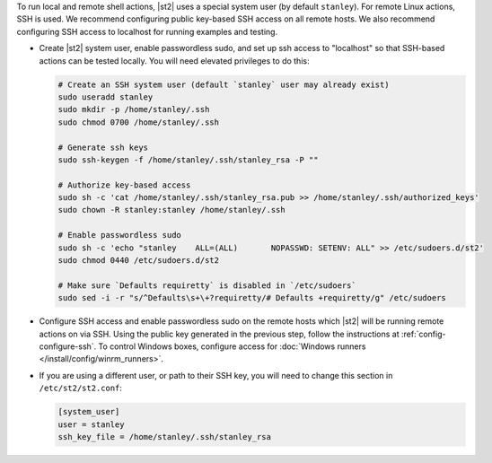 To run local and remote shell actions, |st2| uses a special system user (by default ``stanley``).
For remote Linux actions, SSH is used. We recommend configuring public key-based SSH access on all
remote hosts. We also recommend configuring SSH access to localhost for running examples and
testing.

* Create |st2| system user, enable passwordless sudo, and set up ssh access to "localhost" so
  that SSH-based actions can be tested locally. You will need elevated privileges to do this:

  .. code-block:: bash

    # Create an SSH system user (default `stanley` user may already exist)
    sudo useradd stanley
    sudo mkdir -p /home/stanley/.ssh
    sudo chmod 0700 /home/stanley/.ssh

    # Generate ssh keys
    sudo ssh-keygen -f /home/stanley/.ssh/stanley_rsa -P ""

    # Authorize key-based access
    sudo sh -c 'cat /home/stanley/.ssh/stanley_rsa.pub >> /home/stanley/.ssh/authorized_keys'
    sudo chown -R stanley:stanley /home/stanley/.ssh

    # Enable passwordless sudo
    sudo sh -c 'echo "stanley    ALL=(ALL)       NOPASSWD: SETENV: ALL" >> /etc/sudoers.d/st2'
    sudo chmod 0440 /etc/sudoers.d/st2

    # Make sure `Defaults requiretty` is disabled in `/etc/sudoers`
    sudo sed -i -r "s/^Defaults\s+\+?requiretty/# Defaults +requiretty/g" /etc/sudoers

* Configure SSH access and enable passwordless sudo on the remote hosts which |st2| will be running
  remote actions on via SSH. Using the public key generated in the previous step, follow the
  instructions at :ref:`config-configure-ssh`. To control Windows boxes, configure access for
  :doc:`Windows runners </install/config/winrm_runners>`.

* If you are using a different user, or path to their SSH key, you will need to change this
  section in ``/etc/st2/st2.conf``:

  .. sourcecode:: ini

    [system_user]
    user = stanley
    ssh_key_file = /home/stanley/.ssh/stanley_rsa
